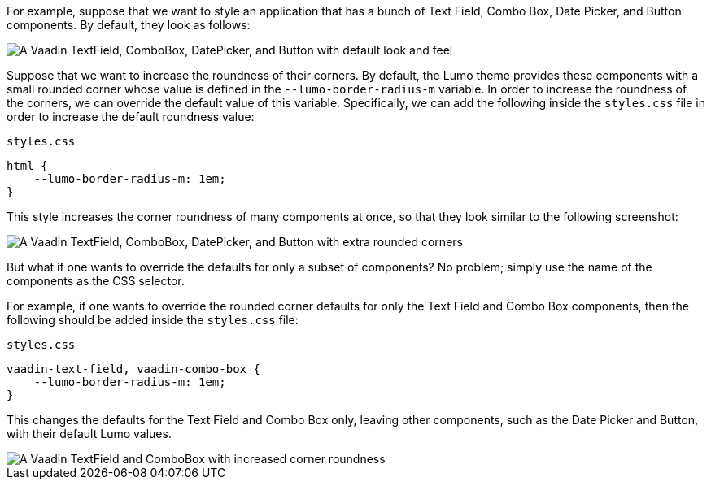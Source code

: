 For example, suppose that we want to style an application that has a bunch of Text Field, Combo Box, Date Picker, and Button components.
By default, they look as follows:

image::_images/textfield-combobox-datepicker-button.png["A Vaadin TextField, ComboBox, DatePicker, and Button with default look and feel"]

Suppose that we want to increase the roundness of their corners.
By default, the Lumo theme provides these components with a small rounded corner whose value is defined in the `--lumo-border-radius-m` variable.
In order to increase the roundness of the corners, we can override the default value of this variable.
Specifically, we can add the following inside the [filename]`styles.css` file in order to increase the default roundness value:


.`styles.css`
[source, css]
----
html {
    --lumo-border-radius-m: 1em;
}
----

This style increases the corner roundness of many components at once, so that they look similar to the following screenshot:

image::_images/rounded-textfield-combobox-datepicker-button.png["A Vaadin TextField, ComboBox, DatePicker, and Button with extra rounded corners"]

But what if one wants to override the defaults for only a subset of components? No problem; simply use the name of the components as the CSS selector.

For example, if one wants to override the rounded corner defaults for only the Text Field and Combo Box components, then the following should be added inside the [filename]`styles.css` file:


.`styles.css`
[source, css]
----
vaadin-text-field, vaadin-combo-box {
    --lumo-border-radius-m: 1em;
}
----

This changes the defaults for the Text Field and Combo Box only, leaving other components, such as the Date Picker and Button, with their default Lumo values.

image::_images/rounded-textfield-combobox-normal-datepicker-button.png[A Vaadin TextField and ComboBox with increased corner roundness, and a Vaadin DatePicker, and Button with default look and feel.]
